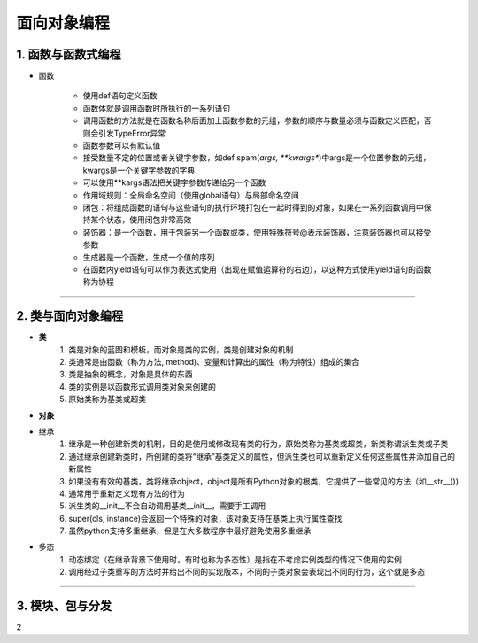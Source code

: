 面向对象编程
--------------

1. 函数与函数式编程
~~~~~~~~~~~~~~~~~~~~~~~~

- 函数

    * 使用def语句定义函数
    * 函数体就是调用函数时所执行的一系列语句
    * 调用函数的方法就是在函数名称后面加上函数参数的元组，参数的顺序与数量必须与函数定义匹配，否则会引发TypeError异常
    * 函数参数可以有默认值
    * 接受数量不定的位置或者关键字参数，如def spam(*args, **kwargs**)中args是一个位置参数的元组，kwargs是一个关键字参数的字典
    * 可以使用**kargs语法把关键字参数传递给另一个函数
    * 作用域规则：全局命名空间（使用global语句）与局部命名空间
    * 闭包：将组成函数的语句与这些语句的执行环境打包在一起时得到的对象，如果在一系列函数调用中保持某个状态，使用闭包非常高效
    * 装饰器：是一个函数，用于包装另一个函数或类，使用特殊符号@表示装饰器，注意装饰器也可以接受参数
    * 生成器是一个函数，生成一个值的序列
    * 在函数内yield语句可以作为表达式使用（出现在赋值运算符的右边），以这种方式使用yield语句的函数称为协程

-----------------------------------------


2. 类与面向对象编程
~~~~~~~~~~~~~~~~~~~~~~~~~~~~~~~~

- **类**
    1) 类是对象的蓝图和模板，而对象是类的实例，类是创建对象的机制
    2) 类通常是由函数（称为方法, method)、变量和计算出的属性（称为特性）组成的集合
    3) 类是抽象的概念，对象是具体的东西
    4) 类的实例是以函数形式调用类对象来创建的
    5) 原始类称为基类或超类



.. raw:: html

 <font color="red"> 在面向对象编程的世界中，一切皆为对象，对象都有属性和行为，每个对象都是独一无二的，而且对象一定属于某个类（型） </font>


- **对象**

- 继承
    1) 继承是一种创建新类的机制，目的是使用或修改现有类的行为，原始类称为基类或超类，新类称谓派生类或子类
    2) 通过继承创建新类时，所创建的类将“继承”基类定义的属性，但派生类也可以重新定义任何这些属性并添加自己的新属性
    3) 如果没有有效的基类，类将继承object，object是所有Python对象的根类，它提供了一些常见的方法（如__str__())
    4) 通常用于重新定义现有方法的行为
    5) 派生类的__init__不会自动调用基类__init__，需要手工调用
    6) super(cls, instance)会返回一个特殊的对象，该对象支持在基类上执行属性查找
    7) 虽然python支持多重继承，但是在大多数程序中最好避免使用多重继承


- 多态
    1) 动态绑定（在继承背景下使用时，有时也称为多态性）是指在不考虑实例类型的情况下使用的实例
    2) 调用经过子类重写的方法时并给出不同的实现版本，不同的子类对象会表现出不同的行为，这个就是多态

-----------------------------------------

3. 模块、包与分发
~~~~~~~~~~~~~~~~~~~~








2